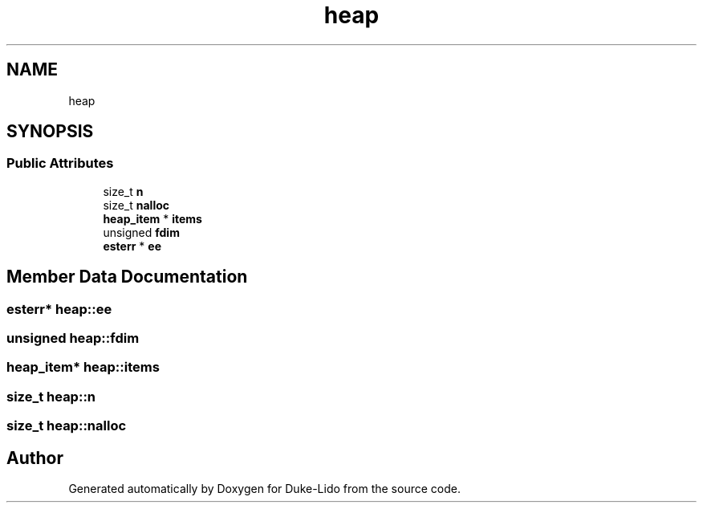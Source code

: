 .TH "heap" 3 "Thu Jul 1 2021" "Duke-Lido" \" -*- nroff -*-
.ad l
.nh
.SH NAME
heap
.SH SYNOPSIS
.br
.PP
.SS "Public Attributes"

.in +1c
.ti -1c
.RI "size_t \fBn\fP"
.br
.ti -1c
.RI "size_t \fBnalloc\fP"
.br
.ti -1c
.RI "\fBheap_item\fP * \fBitems\fP"
.br
.ti -1c
.RI "unsigned \fBfdim\fP"
.br
.ti -1c
.RI "\fBesterr\fP * \fBee\fP"
.br
.in -1c
.SH "Member Data Documentation"
.PP 
.SS "\fBesterr\fP* heap::ee"

.SS "unsigned heap::fdim"

.SS "\fBheap_item\fP* heap::items"

.SS "size_t heap::n"

.SS "size_t heap::nalloc"


.SH "Author"
.PP 
Generated automatically by Doxygen for Duke-Lido from the source code\&.
